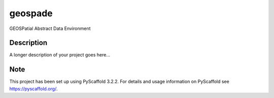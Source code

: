 ========
geospade
========


GEOSPatial Abstract Data Environment


Description
===========

A longer description of your project goes here...


Note
====

This project has been set up using PyScaffold 3.2.2. For details and usage
information on PyScaffold see https://pyscaffold.org/.
